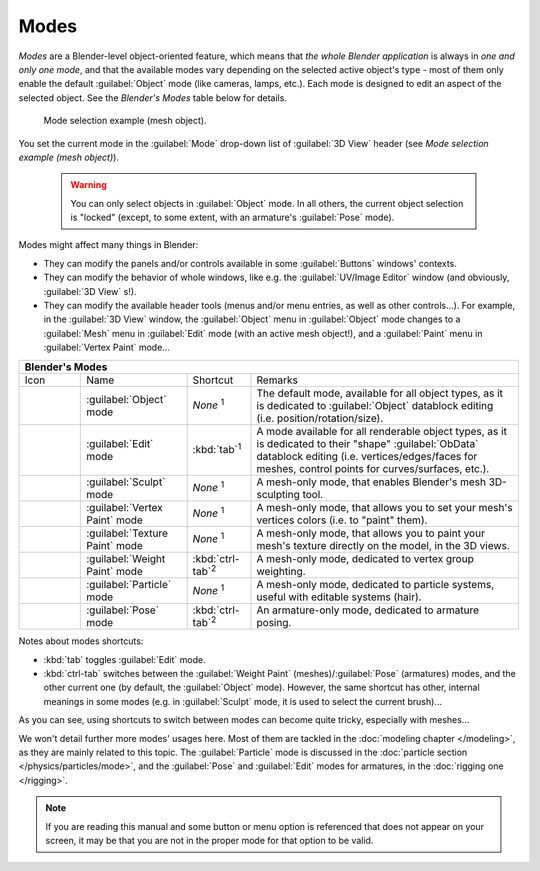 
Modes
*****

*Modes* are a Blender-level object-oriented feature, which means that *the whole Blender application* is always in *one and only one mode*, and that the available modes vary depending on the selected active object's type - most of them only enable the default :guilabel:`Object` mode (like cameras, lamps, etc.). Each mode is designed to edit an aspect of the selected object. See the *Blender's Modes* table below for details.


.. figure:: /images/2.6_ModeSelect.jpg

   Mode selection example (mesh object).


You set the current mode in the :guilabel:`Mode` drop-down list of :guilabel:`3D View` header
(see *Mode selection example (mesh object)*).


 .. warning::

	You can only select objects in :guilabel:`Object` mode. In all others, the
	current object selection is "locked" (except, to some extent, with an
	armature's :guilabel:`Pose` mode).

Modes might affect many things in Blender:

- They can modify the panels and/or controls available in some :guilabel:`Buttons` windows' contexts.
- They can modify the behavior of whole windows, like e.g. the :guilabel:`UV/Image Editor` window (and obviously, :guilabel:`3D View` s!).
- They can modify the available header tools (menus and/or menu entries, as well as other controls...). For example, in the :guilabel:`3D View` window, the :guilabel:`Object` menu in :guilabel:`Object` mode changes to a :guilabel:`Mesh` menu in :guilabel:`Edit` mode (with an active mesh object!), and a :guilabel:`Paint` menu in :guilabel:`Vertex Paint` mode...


+--------------------------------------------+------------------------------+-------------------------+------------------------------------------------------------------------------------------------------------------------------------------------------------------------------------------------------------+
+**Blender's Modes**                                                                                                                                                                                                                                                                                               +
+--------------------------------------------+------------------------------+-------------------------+------------------------------------------------------------------------------------------------------------------------------------------------------------------------------------------------------------+
+Icon                                        |Name                          |Shortcut                 |Remarks                                                                                                                                                                                                     +
+--------------------------------------------+------------------------------+-------------------------+------------------------------------------------------------------------------------------------------------------------------------------------------------------------------------------------------------+
+.. figure:: /images/2.6_IconObjectMode.jpg  |:guilabel:`Object` mode       |*None* :sup:`1`          |The default mode, available for all object types, as it is dedicated to :guilabel:`Object` datablock editing (i.e. position/rotation/size).                                                                 +
+--------------------------------------------+------------------------------+-------------------------+------------------------------------------------------------------------------------------------------------------------------------------------------------------------------------------------------------+
+.. figure:: /images/2.6_IconEditMode.jpg    |:guilabel:`Edit` mode         |:kbd:`tab`:sup:`1`       |A mode available for all renderable object types, as it is dedicated to their "shape" :guilabel:`ObData` datablock editing (i.e. vertices/edges/faces for meshes, control points for curves/surfaces, etc.).+
+--------------------------------------------+------------------------------+-------------------------+------------------------------------------------------------------------------------------------------------------------------------------------------------------------------------------------------------+
+.. figure:: /images/2.6_IconSculptMode.jpg  |:guilabel:`Sculpt` mode       |*None* :sup:`1`          |A mesh-only mode, that enables Blender's mesh 3D-sculpting tool.                                                                                                                                            +
+--------------------------------------------+------------------------------+-------------------------+------------------------------------------------------------------------------------------------------------------------------------------------------------------------------------------------------------+
+.. figure:: /images/2.6_IconVertexPaint.jpg |:guilabel:`Vertex Paint` mode |*None* :sup:`1`          |A mesh-only mode, that allows you to set your mesh's vertices colors (i.e. to "paint" them).                                                                                                                +
+--------------------------------------------+------------------------------+-------------------------+------------------------------------------------------------------------------------------------------------------------------------------------------------------------------------------------------------+
+.. figure:: /images/2.6_IconTexturePaint.jpg|:guilabel:`Texture Paint` mode|*None* :sup:`1`          |A mesh-only mode, that allows you to paint your mesh's texture directly on the model, in the 3D views.                                                                                                      +
+--------------------------------------------+------------------------------+-------------------------+------------------------------------------------------------------------------------------------------------------------------------------------------------------------------------------------------------+
+.. figure:: /images/2.6_IconWeightPaint.jpg |:guilabel:`Weight Paint` mode |:kbd:`ctrl-tab`:sup:`2`  |A mesh-only mode, dedicated to vertex group weighting.                                                                                                                                                      +
+--------------------------------------------+------------------------------+-------------------------+------------------------------------------------------------------------------------------------------------------------------------------------------------------------------------------------------------+
+.. figure:: /images/2.6_IconParticleMode.jpg|:guilabel:`Particle` mode     |*None* :sup:`1`          |A mesh-only mode, dedicated to particle systems, useful with editable systems (hair).                                                                                                                       +
+--------------------------------------------+------------------------------+-------------------------+------------------------------------------------------------------------------------------------------------------------------------------------------------------------------------------------------------+
+.. figure:: /images/2.6_IconPoseMode.jpg    |:guilabel:`Pose` mode         |:kbd:`ctrl-tab`:sup:`2`  |An armature-only mode, dedicated to armature posing.                                                                                                                                                        +
+--------------------------------------------+------------------------------+-------------------------+------------------------------------------------------------------------------------------------------------------------------------------------------------------------------------------------------------+


Notes about modes shortcuts:

- :kbd:`tab` toggles :guilabel:`Edit` mode.
- :kbd:`ctrl-tab` switches between the :guilabel:`Weight Paint` (meshes)/\ :guilabel:`Pose` (armatures) modes, and the other current one (by default, the :guilabel:`Object` mode). However, the same shortcut has other, internal meanings in some modes (e.g. in :guilabel:`Sculpt` mode, it is used to select the current brush)...

As you can see, using shortcuts to switch between modes can become quite tricky,
especially with meshes...

We won't detail further more modes' usages here. Most of them are tackled in the :doc:`modeling chapter </modeling>`, as they are mainly related to this topic. The :guilabel:`Particle` mode is discussed in the :doc:`particle section </physics/particles/mode>`, and the :guilabel:`Pose` and :guilabel:`Edit` modes for armatures, in the :doc:`rigging one </rigging>`.


.. admonition:: Note
   :class: note

   If you are reading this manual and some button or menu option is referenced that does not appear on your screen, it may be that you are not in the proper mode for that option to be valid.


